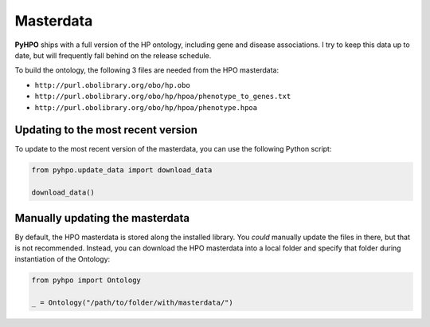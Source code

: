 Masterdata
----------

**PyHPO** ships with a full version of the HP ontology, including gene and disease associations. I try to keep this data up to date, but will frequently fall behind on the release schedule.

To build the ontology, the following 3 files are needed from the HPO masterdata:

* ``http://purl.obolibrary.org/obo/hp.obo``
* ``http://purl.obolibrary.org/obo/hp/hpoa/phenotype_to_genes.txt``
* ``http://purl.obolibrary.org/obo/hp/hpoa/phenotype.hpoa``


Updating to the most recent version
~~~~~~~~~~~~~~~~~~~~~~~~~~~~~~~~~~~

To update to the most recent version of the masterdata, you can use the following Python script:

.. code:: python

    from pyhpo.update_data import download_data

    download_data()


Manually updating the masterdata
~~~~~~~~~~~~~~~~~~~~~~~~~~~~~~~~

By default, the HPO masterdata is stored along the installed library. You *could* manually update the files in there, but that is not recommended.
Instead, you can download the HPO masterdata into a local folder and specify that folder during instantiation of the Ontology:

.. code:: python

    from pyhpo import Ontology

    _ = Ontology("/path/to/folder/with/masterdata/")



